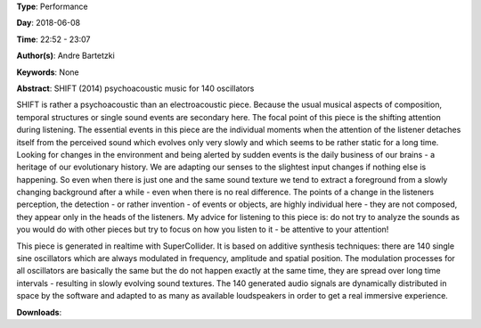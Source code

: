 .. title: SHIFT
.. slug: 16
.. date: 
.. tags: None
.. category: Performance
.. link: 
.. description: 
.. type: text

**Type**: Performance

**Day**: 2018-06-08

**Time**: 22:52 - 23:07

**Author(s)**: Andre Bartetzki

**Keywords**: None

**Abstract**: 
SHIFT (2014)
psychoacoustic music for 140 oscillators

SHIFT is rather a psychoacoustic than an electroacoustic piece. Because the usual musical aspects of composition, temporal structures or single sound events are secondary here. The focal point of this piece is the shifting attention during listening. The essential events in this piece are the individual moments when the attention of the listener detaches itself from the perceived sound which evolves only very slowly and which seems to be rather static for a long time.
Looking for changes in the environment and being alerted by sudden events is the daily business of our brains - a heritage of our evolutionary history. We are adapting our senses to the slightest input changes if nothing else is happening. So even when there is just one and the same sound texture we tend to extract a foreground from a slowly changing background after a while - even when there is no real difference.
The points of a change in the listeners perception, the detection - or rather invention - of events or objects, are highly individual here - they are not composed, they appear only in the heads of the listeners.
My advice for listening to this piece is: do not try to analyze the sounds as you would do with other pieces but try to focus on how you listen to it - be attentive to your attention!

This piece is generated in realtime with SuperCollider. It is based on additive synthesis techniques:
there are 140 single sine oscillators which are always modulated in frequency, amplitude and spatial position. The modulation processes for all oscillators are basically the same but the do not happen exactly at the same time, they are spread over long time intervals - resulting in slowly evolving sound textures.
The 140 generated audio signals are dynamically distributed in space by the software and adapted to as many as available loudspeakers in order to get a real immersive experience.

**Downloads**: 
